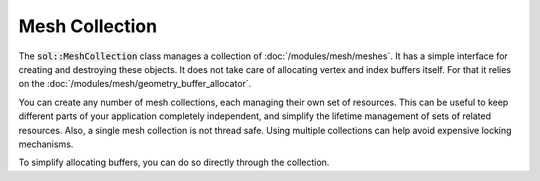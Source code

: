 Mesh Collection
===============

The :code:`sol::MeshCollection` class manages a collection of :doc:`/modules/mesh/meshes`. It has a simple interface
for creating and destroying these objects. It does not take care of allocating vertex and index buffers itself. For that
it relies on the :doc:`/modules/mesh/geometry_buffer_allocator`.

.. code-block:: cpp
    :caption: Creating a mesh collection.

    sol::GeometryBufferAllocator&  allocator = ...;
    sol::MeshCollectionPtr        collection = std::make_unique<sol::MeshCollection>(allocator);



You can create any number of mesh collections, each managing their own set of resources. This can be useful to keep
different parts of your application completely independent, and simplify the lifetime management of sets of related
resources. Also, a single mesh collection is not thread safe. Using multiple collections can help avoid expensive
locking mechanisms.

To simplify allocating buffers, you can do so directly through the collection.

.. code-block:: cpp
    :caption: Allocating buffers through the collection.

    sol::MeshCollection& collection = ...;

    // No need to get allocator...
    auto buffer = collection.getAllocator().allocateVertexBuffer(1024, sizeof(Vertex));
    // ...you can just do this, which reroutes the call.
    auto buffer = collection.allocateVertexBuffer(1024, sizeof(Vertex));
